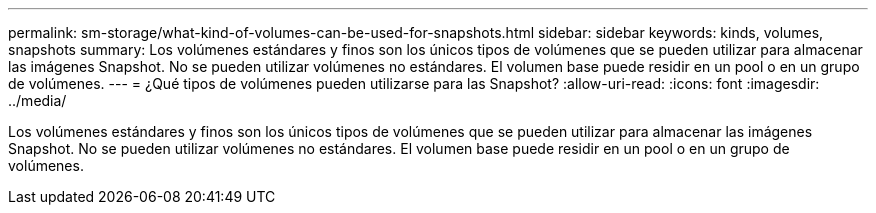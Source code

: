 ---
permalink: sm-storage/what-kind-of-volumes-can-be-used-for-snapshots.html 
sidebar: sidebar 
keywords: kinds, volumes, snapshots 
summary: Los volúmenes estándares y finos son los únicos tipos de volúmenes que se pueden utilizar para almacenar las imágenes Snapshot. No se pueden utilizar volúmenes no estándares. El volumen base puede residir en un pool o en un grupo de volúmenes. 
---
= ¿Qué tipos de volúmenes pueden utilizarse para las Snapshot?
:allow-uri-read: 
:icons: font
:imagesdir: ../media/


[role="lead"]
Los volúmenes estándares y finos son los únicos tipos de volúmenes que se pueden utilizar para almacenar las imágenes Snapshot. No se pueden utilizar volúmenes no estándares. El volumen base puede residir en un pool o en un grupo de volúmenes.
